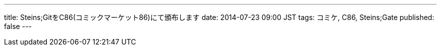 ---
title: Steins;GitをC86(コミックマーケット86)にて頒布します
date: 2014-07-23 09:00 JST
tags: コミケ, C86, Steins;Gate
published: false
---